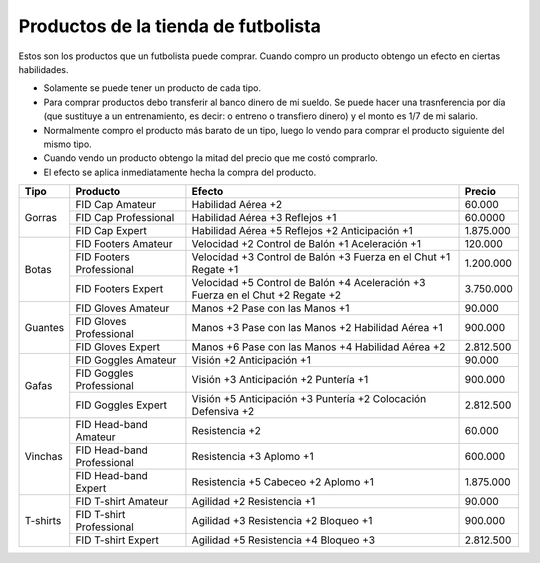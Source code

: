 Productos de la tienda de futbolista
====================================

Estos son los productos que un futbolista puede comprar. Cuando compro un producto obtengo un efecto en ciertas habilidades.

- Solamente se puede tener un producto de cada tipo.
- Para comprar productos debo transferir al banco dinero de mi sueldo. Se puede hacer una trasnferencia por día (que sustituye a un entrenamiento, es decir: o entreno o transfiero dinero) y el monto es 1/7 de mi salario.
- Normalmente compro el producto más barato de un tipo, luego lo vendo para comprar el producto siguiente del mismo tipo.
- Cuando vendo un producto obtengo la mitad del precio que me costó comprarlo.
- El efecto se aplica inmediatamente hecha la compra del producto.


+----------+-----------------------------+-------------------------+-----------+
| Tipo     | Producto                    | Efecto                  | Precio    |
+==========+=============================+=========================+===========+
| Gorras   | FID Cap Amateur             | Habilidad Aérea +2      | 60.000    |
|          +-----------------------------+-------------------------+-----------+
|          | FID Cap Professional        | Habilidad Aérea +3      | 60.0000   |
|          |                             | Reflejos +1             |           |
|          +-----------------------------+-------------------------+-----------+
|          | FID Cap Expert              | Habilidad Aérea +5      | 1.875.000 |
|          |                             | Reflejos +2             |           |
|          |                             | Anticipación +1         |           |
+----------+-----------------------------+-------------------------+-----------+
| Botas    | FID Footers Amateur         | Velocidad +2            | 120.000   |
|          |                             | Control de Balón +1     |           |
|          |                             | Aceleración +1          |           |
|          +-----------------------------+-------------------------+-----------+
|          | FID Footers Professional    | Velocidad +3            | 1.200.000 |
|          |                             | Control de Balón +3     |           |
|          |                             | Fuerza en el Chut +1    |           |
|          |                             | Regate +1               |           |
|          +-----------------------------+-------------------------+-----------+
|          | FID Footers Expert          | Velocidad +5            | 3.750.000 |
|          |                             | Control de Balón +4     |           |
|          |                             | Aceleración +3          |           |
|          |                             | Fuerza en el Chut +2    |           |
|          |                             | Regate +2               |           |
+----------+-----------------------------+-------------------------+-----------+
| Guantes  | FID Gloves Amateur          | Manos +2                | 90.000    |
|          |                             | Pase con las Manos +1   |           |
|          +-----------------------------+-------------------------+-----------+
|          | FID Gloves Professional     | Manos +3                | 900.000   |
|          |                             | Pase con las Manos +2   |           |
|          |                             | Habilidad Aérea +1      |           |
|          +-----------------------------+-------------------------+-----------+
|          | FID Gloves Expert           | Manos +6                | 2.812.500 |
|          |                             | Pase con las Manos +4   |           |
|          |                             | Habilidad Aérea +2      |           |
+----------+-----------------------------+-------------------------+-----------+
| Gafas    | FID Goggles Amateur         | Visión +2               | 90.000    |
|          |                             | Anticipación +1         |           |
|          +-----------------------------+-------------------------+-----------+
|          | FID Goggles Professional    | Visión +3               | 900.000   |
|          |                             | Anticipación +2         |           |
|          |                             | Puntería +1             |           |
|          +-----------------------------+-------------------------+-----------+
|          | FID Goggles Expert          | Visión +5               | 2.812.500 |
|          |                             | Anticipación +3         |           |
|          |                             | Puntería +2             |           |
|          |                             | Colocación Defensiva +2 |           |
+----------+-----------------------------+-------------------------+-----------+
| Vinchas  | FID Head-band Amateur       | Resistencia +2          | 60.000    |
|          +-----------------------------+-------------------------+-----------+
|          | FID Head-band Professional  | Resistencia +3          | 600.000   |
|          |                             | Aplomo +1               |           |
|          +-----------------------------+-------------------------+-----------+
|          | FID Head-band Expert        | Resistencia +5          | 1.875.000 |
|          |                             | Cabeceo +2              |           |
|          |                             | Aplomo +1               |           |
+----------+-----------------------------+-------------------------+-----------+
| T-shirts | FID T-shirt Amateur         | Agilidad +2             | 90.000    |
|          |                             | Resistencia +1          |           |
|          +-----------------------------+-------------------------+-----------+
|          | FID T-shirt Professional    | Agilidad +3             | 900.000   |
|          |                             | Resistencia +2          |           |
|          |                             | Bloqueo +1              |           |
|          +-----------------------------+-------------------------+-----------+
|          | FID T-shirt Expert          | Agilidad +5             | 2.812.500 |
|          |                             | Resistencia +4          |           |
|          |                             | Bloqueo +3              |           |
+----------+-----------------------------+-------------------------+-----------+

